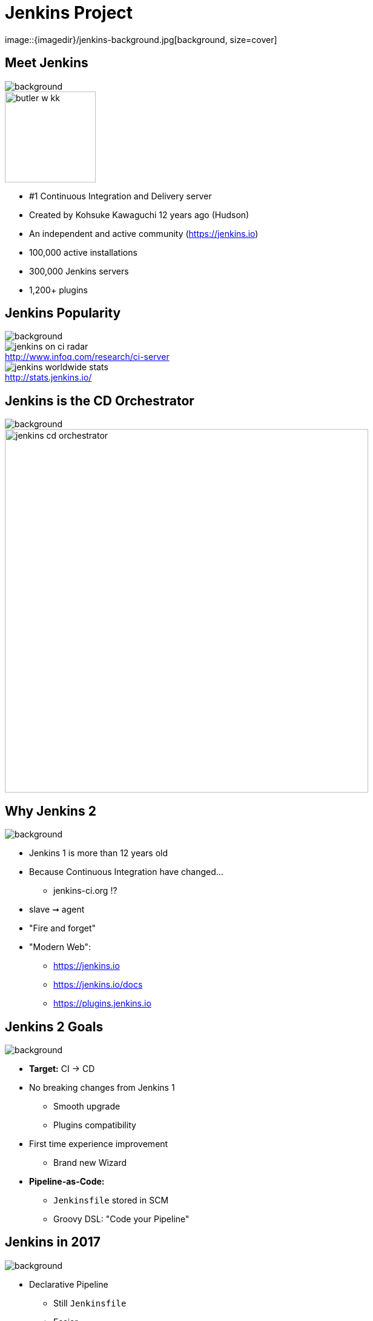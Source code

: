
= Jenkins Project
image::{imagedir}/jenkins-background.jpg[background, size=cover]

== Meet Jenkins
image::{imagedir}/jenkins-background.jpg[background, size=cover]

image::{imagedir}/butler-w-kk.png[width="150"]

* #1 Continuous Integration and Delivery server
* Created by Kohsuke Kawaguchi 12 years ago (Hudson)
* An independent and active community (link:https://jenkins.io[])
* 100,000 active installations
* 300,000 Jenkins servers
* 1,200+ plugins

== Jenkins Popularity
image::{imagedir}/jenkins-background.jpg[background, size=cover]

image::{imagedir}/jenkins-on-ci-radar.png[title=http://www.infoq.com/research/ci-server,float=left,caption=]

image::{imagedir}/jenkins-worldwide-stats.png[title=http://stats.jenkins.io/,float=right,caption=]

== Jenkins is the CD Orchestrator
image::{imagedir}/jenkins-background.jpg[background, size=cover]

image::{imagedir}/jenkins-cd-orchestrator.jpg[caption="CD orchestrator",width="600"]


== Why Jenkins 2
image::{imagedir}/jenkins-background.jpg[background, size=cover]

* Jenkins 1 is more than 12 years old
* Because Continuous Integration have changed...
** jenkins-ci.org !?
* slave ➞ agent
* "Fire and forget"
* "Modern Web":
** link:https://jenkins.io[]
** link:https://jenkins.io/docs[]
** link:https://plugins.jenkins.io[]


== Jenkins 2 Goals
image::{imagedir}/jenkins-background.jpg[background, size=cover]

* **Target:** CI -> CD
* No breaking changes from Jenkins 1
** Smooth upgrade
** Plugins compatibility
* First time experience improvement
** Brand new Wizard
* **Pipeline-as-Code:**
** `Jenkinsfile` stored in SCM
**  Groovy DSL: "Code your Pipeline"

== Jenkins in 2017
image::{imagedir}/jenkins-background.jpg[background, size=cover]

* Declarative Pipeline
** Still `Jenkinsfile`
** Easier
** Compatible with *Scripted Pipeline*
* BlueOcean
** Brand new GUI
** Written in ReactJS
** Opiniated
